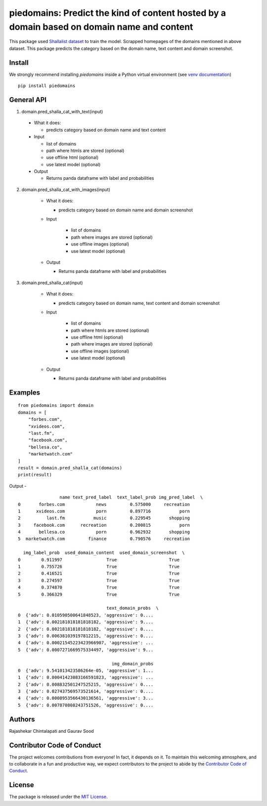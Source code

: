 ===========================================================================================
piedomains: Predict the kind of content hosted by a domain based on domain name and content
===========================================================================================

.. image:: https://ci.appveyor.com/api/projects/status/k0b72xay9i4ufxff?svg=true
    :target: https://ci.appveyor.com/project/soodoku/piedomains
.. image:: https://img.shields.io/pypi/v/piedomains.svg
    :target: https://pypi.python.org/pypi/piedomains
.. image:: https://readthedocs.org/projects/piedomains/badge/?version=latest
    :target: http://piedomains.readthedocs.io/en/latest/?badge=latest
    :alt: Documentation Status
.. image:: https://pepy.tech/badge/piedomains
    :target: https://pepy.tech/project/piedomains


This package used `Shallalist dataset <https://dataverse.harvard.edu/dataset.xhtml?persistentId=doi:10.7910/DVN/ZXTQ7V>`__ to train the model.
Scrapped homepages of the domains mentioned in above dataset. This package predicts the category based on the domain name, text content and domain screenshot.

Install
-------
We strongly recommend installing `piedomains` inside a Python virtual environment
(see `venv documentation <https://docs.python.org/3/library/venv.html#creating-virtual-environments>`__)

::

    pip install piedomains

General API
-----------
1. domain.pred_shalla_cat_with_text(input)

  - What it does:

    - predicts category based on domain name and text content

  - Input

    - list of domains

    - path where htmls are stored (optional)

    - use offline html (optional)

    - use latest model (optional)

  - Output

    - Returns panda dataframe with label and probabilities

2. domain.pred_shalla_cat_with_images(input)
  
    - What it does:
  
      - predicts category based on domain name and domain screenshot

    - Input
    
        - list of domains

        - path where images are stored (optional)

        - use offline images (optional)
    
        - use latest model (optional)
  
    - Output
  
      - Returns panda dataframe with label and probabilities

3. domain.pred_shalla_cat(input)
  
    - What it does:
  
      - predicts category based on domain name, text content and domain screenshot

    - Input
    
        - list of domains

        - path where htmls are stored (optional)

        - use offline html (optional)

        - path where images are stored (optional)

        - use offline images (optional)
    
        - use latest model (optional)
  
    - Output
  
      - Returns panda dataframe with label and probabilities

Examples
--------
::

  from piedomains import domain
  domains = [
      "forbes.com",
      "xvideos.com",
      "last.fm",
      "facebook.com",
      "bellesa.co",
      "marketwatch.com"
  ]
  result = domain.pred_shalla_cat(domains)
  print(result)

Output -
::

                  name text_pred_label  text_label_prob img_pred_label  \
  0       forbes.com            news         0.575000     recreation   
  1      xvideos.com            porn         0.897716           porn   
  2          last.fm           music         0.229545       shopping   
  3     facebook.com      recreation         0.200815           porn   
  4       bellesa.co            porn         0.962932       shopping   
  5  marketwatch.com         finance         0.790576     recreation   

    img_label_prob  used_domain_content  used_domain_screenshot  \
  0        0.911997                 True                    True   
  1        0.755726                 True                    True   
  2        0.416521                 True                    True   
  3        0.274597                 True                    True   
  4        0.374870                 True                    True   
  5        0.366329                 True                    True   

                                    text_domain_probs  \
  0  {'adv': 0.010590500641848523, 'aggressive': 0....   
  1  {'adv': 0.002181818181818182, 'aggressive': 9....   
  2  {'adv': 0.002181818181818182, 'aggressive': 0....   
  3  {'adv': 0.006381039197812215, 'aggressive': 0....   
  4  {'adv': 0.00021545223423966907, 'aggressive': ...   
  5  {'adv': 0.0007271669575334497, 'aggressive': 9...   

                                      img_domain_probs  
  0  {'adv': 9.541013423586264e-05, 'aggressive': 1...  
  1  {'adv': 0.00041423083166591823, 'aggressive': ...  
  2  {'adv': 0.008832501247525215, 'aggressive': 0....  
  3  {'adv': 0.027437569573521614, 'aggressive': 0....  
  4  {'adv': 0.0008953566430136561, 'aggressive': 3...  
  5  {'adv': 0.007870808243751526, 'aggressive': 0....


Authors
-------
Rajashekar Chintalapati and Gaurav Sood

Contributor Code of Conduct
---------------------------------
The project welcomes contributions from everyone! In fact, it depends on
it. To maintain this welcoming atmosphere, and to collaborate in a fun
and productive way, we expect contributors to the project to abide by
the `Contributor Code of Conduct <http://contributor-covenant.org/version/1/0/0/>`__.

License
----------
The package is released under the `MIT License <https://opensource.org/licenses/MIT>`__.